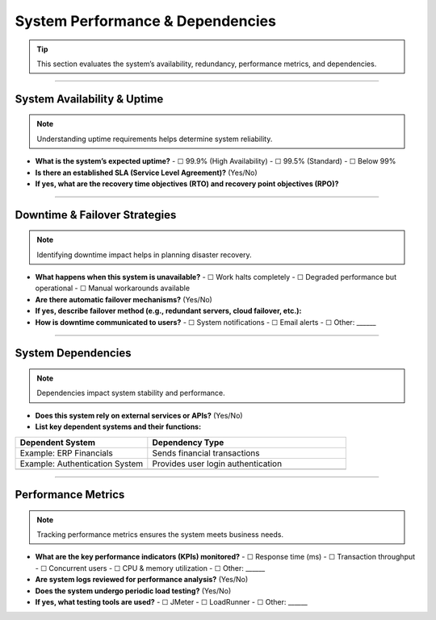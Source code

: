 System Performance & Dependencies
=================================

.. tip::  
   This section evaluates the system’s availability, redundancy, performance metrics, and dependencies.

----

**System Availability & Uptime**
---------------------------------

.. note::  
   Understanding uptime requirements helps determine system reliability.

- **What is the system’s expected uptime?**  
  - ☐ 99.9% (High Availability)  
  - ☐ 99.5% (Standard)  
  - ☐ Below 99%  
- **Is there an established SLA (Service Level Agreement)?** (Yes/No)  
- **If yes, what are the recovery time objectives (RTO) and recovery point objectives (RPO)?**  

----

**Downtime & Failover Strategies**
----------------------------------

.. note::  
   Identifying downtime impact helps in planning disaster recovery.

- **What happens when this system is unavailable?**  
  - ☐ Work halts completely  
  - ☐ Degraded performance but operational  
  - ☐ Manual workarounds available  

- **Are there automatic failover mechanisms?** (Yes/No)  
- **If yes, describe failover method (e.g., redundant servers, cloud failover, etc.):**  
- **How is downtime communicated to users?**  
  - ☐ System notifications  
  - ☐ Email alerts  
  - ☐ Other: ______  

----

**System Dependencies**
-----------------------

.. note::  
   Dependencies impact system stability and performance.

- **Does this system rely on external services or APIs?** (Yes/No)  
- **List key dependent systems and their functions:**  

.. list-table::  
   :header-rows: 1  
   :widths: 40 60  

   * - **Dependent System**
     - **Dependency Type**
   * - Example: ERP Financials
     - Sends financial transactions
   * - Example: Authentication System
     - Provides user login authentication  
   * - 
     - 

----

**Performance Metrics**
-----------------------

.. note::  
   Tracking performance metrics ensures the system meets business needs.

- **What are the key performance indicators (KPIs) monitored?**  
  - ☐ Response time (ms)  
  - ☐ Transaction throughput  
  - ☐ Concurrent users  
  - ☐ CPU & memory utilization  
  - ☐ Other: ______  

- **Are system logs reviewed for performance analysis?** (Yes/No)  
- **Does the system undergo periodic load testing?** (Yes/No)  
- **If yes, what testing tools are used?**  
  - ☐ JMeter  
  - ☐ LoadRunner  
  - ☐ Other: ______  

